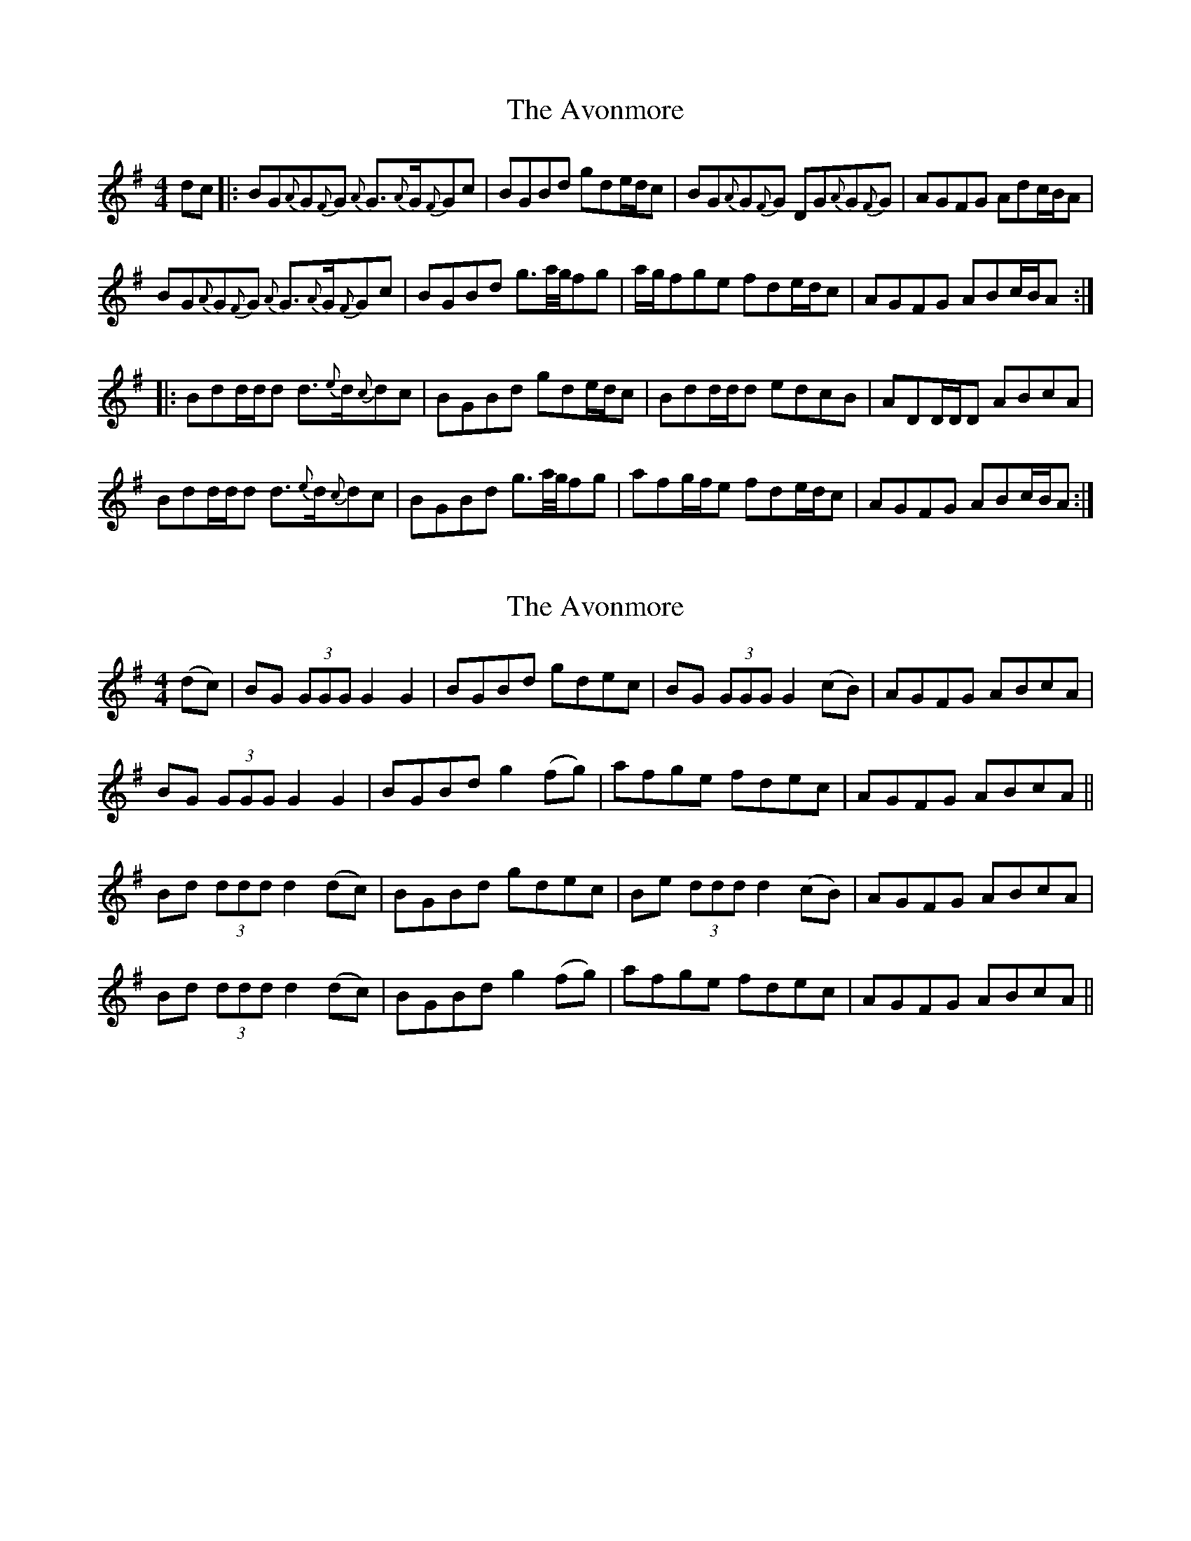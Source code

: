 X: 1
T: Avonmore, The
Z: Weejie
S: https://thesession.org/tunes/11286#setting11286
R: reel
M: 4/4
L: 1/8
K: Gmaj
dc|:BG{A}G{F}G {A}G3/2{A}G/2{F}Gc|BGBd gde/2d/2c|BG{A}G{F}G DG{A}G{F}G|AGFG Adc/2B/2A|
BG{A}G{F}G {A}G3/2{A}G/2{F}Gc|BGBd g3/2a/4g/4fg|a/2g/2fge fde/2d/2c|AGFG ABc/2B/2A:|
|:Bdd/2d/2d d3/2{e}d/2{c}dc|BGBd gde/2d/2c|Bdd/2d/2d edcB|ADD/2D/2D ABcA|
Bdd/2d/2d d3/2{e}d/2{c}dc|BGBd g3/2a/4g/4fg|afg/2f/2e fde/2d/2c|AGFG ABc/2B/2A:|
X: 2
T: Avonmore, The
Z: Moxhe
S: https://thesession.org/tunes/11286#setting27414
R: reel
M: 4/4
L: 1/8
K: Gmaj
(dc)|BG (3GGG G2G2|BGBd gdec|BG (3GGG G2 (cB)|AGFG ABcA|
BG (3GGG G2G2| BGBd g2 (fg)|afge fdec|AGFG ABcA||
Bd (3ddd d2 (dc)|BGBd gdec|Be (3ddd d2 (cB)|AGFG ABcA|
Bd (3ddd d2 (dc)|BGBd g2 (fg)|afge fdec|AGFG ABcA||
